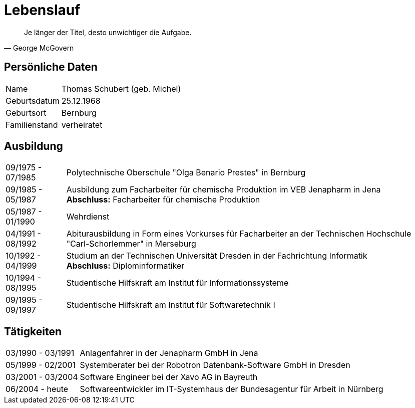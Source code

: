 = Lebenslauf

[quote, George McGovern]
Je länger der Titel, desto unwichtiger die Aufgabe.

== Persönliche Daten
[horizontal]
Name:: 	Thomas Schubert (geb. Michel)
Geburtsdatum:: 	25.12.1968
Geburtsort:: 	Bernburg
Familienstand:: 	verheiratet


== Ausbildung
[horizontal]
09/1975 - 07/1985:: 	Polytechnische Oberschule "Olga Benario Prestes" in Bernburg
09/1985 - 05/1987:: 	Ausbildung zum Facharbeiter für chemische Produktion im VEB Jenapharm in Jena +
*Abschluss:* Facharbeiter für chemische Produktion
05/1987 - 01/1990:: 	Wehrdienst
04/1991 - 08/1992:: 	Abiturausbildung in Form eines Vorkurses für Facharbeiter an der Technischen Hochschule "Carl-Schorlemmer" in Merseburg
10/1992 - 04/1999:: 	Studium an der Technischen Universität Dresden in der Fachrichtung Informatik +
*Abschluss:* Diplominformatiker
10/1994 - 08/1995:: 	Studentische Hilfskraft am Institut für Informationssysteme
09/1995 - 09/1997:: 	Studentische Hilfskraft am Institut für Softwaretechnik I

== Tätigkeiten
[horizontal]
03/1990 - 03/1991:: 	Anlagenfahrer in der Jenapharm GmbH in Jena
05/1999 - 02/2001:: 	Systemberater bei der Robotron Datenbank-Software GmbH in Dresden
03/2001 - 03/2004:: 	Software Engineer bei der Xavo AG in Bayreuth
06/2004 - heute::   	Softwareentwickler im IT-Systemhaus der Bundesagentur für Arbeit in Nürnberg